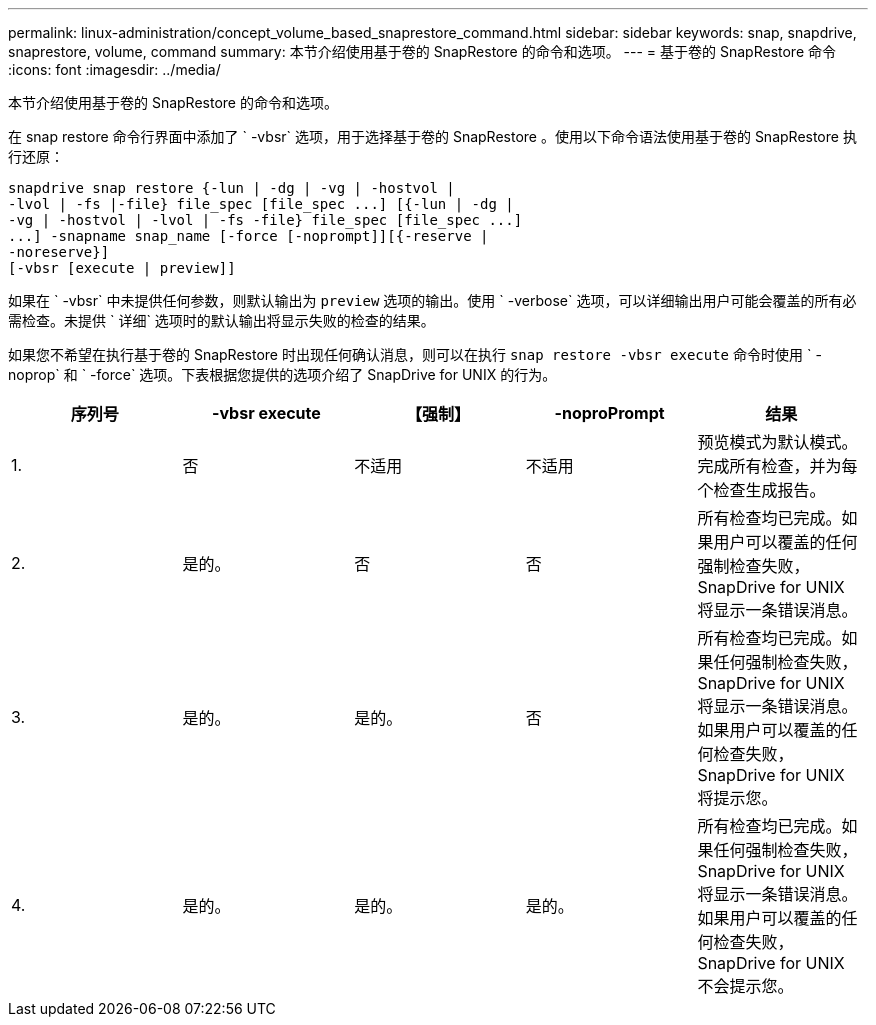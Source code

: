 ---
permalink: linux-administration/concept_volume_based_snaprestore_command.html 
sidebar: sidebar 
keywords: snap, snapdrive, snaprestore, volume, command 
summary: 本节介绍使用基于卷的 SnapRestore 的命令和选项。 
---
= 基于卷的 SnapRestore 命令
:icons: font
:imagesdir: ../media/


[role="lead"]
本节介绍使用基于卷的 SnapRestore 的命令和选项。

在 snap restore 命令行界面中添加了 ` -vbsr` 选项，用于选择基于卷的 SnapRestore 。使用以下命令语法使用基于卷的 SnapRestore 执行还原：

[listing]
----
snapdrive snap restore {-lun | -dg | -vg | -hostvol |
-lvol | -fs |-file} file_spec [file_spec ...] [{-lun | -dg |
-vg | -hostvol | -lvol | -fs -file} file_spec [file_spec ...]
...] -snapname snap_name [-force [-noprompt]][{-reserve |
-noreserve}]
[-vbsr [execute | preview]]
----
如果在 ` -vbsr` 中未提供任何参数，则默认输出为 `preview` 选项的输出。使用 ` -verbose` 选项，可以详细输出用户可能会覆盖的所有必需检查。未提供 ` 详细` 选项时的默认输出将显示失败的检查的结果。

如果您不希望在执行基于卷的 SnapRestore 时出现任何确认消息，则可以在执行 `snap restore -vbsr execute` 命令时使用 ` -noprop` 和 ` -force` 选项。下表根据您提供的选项介绍了 SnapDrive for UNIX 的行为。

|===
| 序列号 | -vbsr execute | 【强制】 | -noproPrompt | 结果 


 a| 
1.
 a| 
否
 a| 
不适用
 a| 
不适用
 a| 
预览模式为默认模式。完成所有检查，并为每个检查生成报告。



 a| 
2.
 a| 
是的。
 a| 
否
 a| 
否
 a| 
所有检查均已完成。如果用户可以覆盖的任何强制检查失败， SnapDrive for UNIX 将显示一条错误消息。



 a| 
3.
 a| 
是的。
 a| 
是的。
 a| 
否
 a| 
所有检查均已完成。如果任何强制检查失败， SnapDrive for UNIX 将显示一条错误消息。如果用户可以覆盖的任何检查失败， SnapDrive for UNIX 将提示您。



 a| 
4.
 a| 
是的。
 a| 
是的。
 a| 
是的。
 a| 
所有检查均已完成。如果任何强制检查失败， SnapDrive for UNIX 将显示一条错误消息。如果用户可以覆盖的任何检查失败， SnapDrive for UNIX 不会提示您。

|===